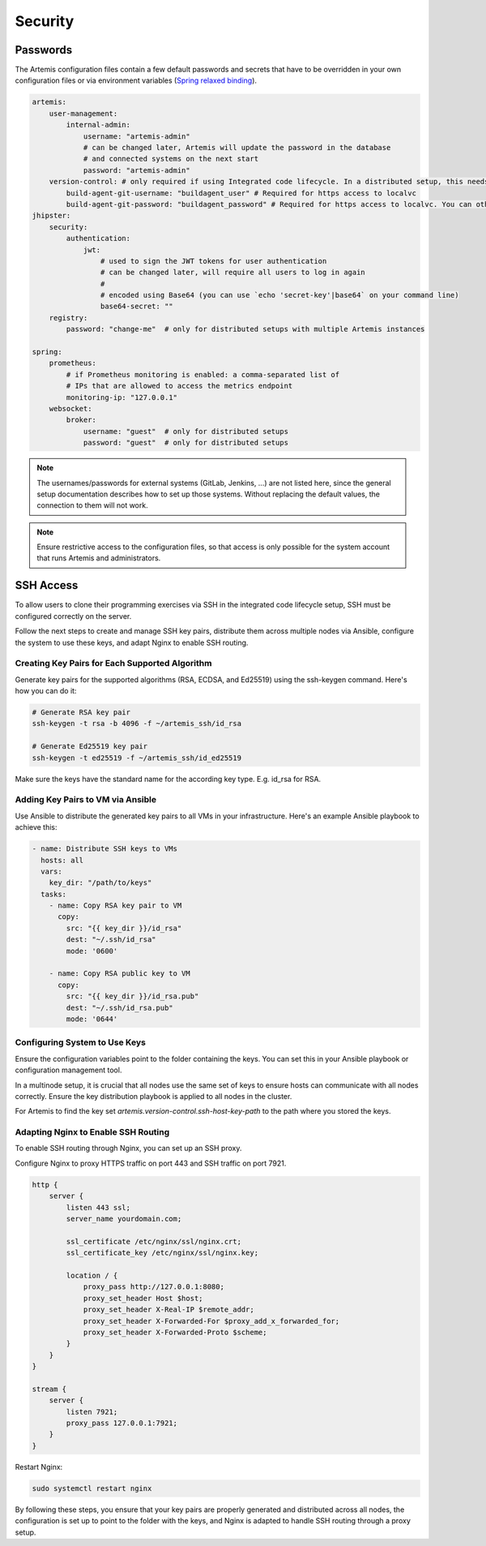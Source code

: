 Security
========


Passwords
---------

The Artemis configuration files contain a few default passwords and secrets
that have to be overridden in your own configuration files or via environment
variables (`Spring relaxed binding <https://github.com/spring-projects/spring-boot/wiki/Relaxed-Binding-2.0>`_).

.. code-block:: yaml

    artemis:
        user-management:
            internal-admin:
                username: "artemis-admin"
                # can be changed later, Artemis will update the password in the database
                # and connected systems on the next start
                password: "artemis-admin"
        version-control: # only required if using Integrated code lifecycle. In a distributed setup, this needs to be configured for localvc nodes and buildagent nodes
            build-agent-git-username: "buildagent_user" # Required for https access to localvc
            build-agent-git-password: "buildagent_password" # Required for https access to localvc. You can otherwise use an ssh key
    jhipster:
        security:
            authentication:
                jwt:
                    # used to sign the JWT tokens for user authentication
                    # can be changed later, will require all users to log in again
                    #
                    # encoded using Base64 (you can use `echo 'secret-key'|base64` on your command line)
                    base64-secret: ""
        registry:
            password: "change-me"  # only for distributed setups with multiple Artemis instances

    spring:
        prometheus:
            # if Prometheus monitoring is enabled: a comma-separated list of
            # IPs that are allowed to access the metrics endpoint
            monitoring-ip: "127.0.0.1"
        websocket:
            broker:
                username: "guest"  # only for distributed setups
                password: "guest"  # only for distributed setups


.. note::

    The usernames/passwords for external systems (GitLab,
    Jenkins, …) are not listed here, since the general setup documentation
    describes how to set up those systems.
    Without replacing the default values, the connection to them will not work.


.. note::

    Ensure restrictive access to the configuration files, so that access is only
    possible for the system account that runs Artemis and administrators.


.. _configure-ssh-access:

SSH Access
----------

To allow users to clone their programming exercises via SSH in the integrated code lifecycle setup, SSH must be
configured correctly on the server.

Follow the next steps to create and manage SSH key pairs,
distribute them across multiple nodes via Ansible, configure the
system to use these keys, and adapt Nginx to enable SSH routing.

Creating Key Pairs for Each Supported Algorithm
"""""""""""""""""""""""""""""""""""""""""""""""

Generate key pairs for the supported algorithms (RSA, ECDSA, and Ed25519)
using the ssh-keygen command. Here's how you can do it:

.. code-block:: bash

    # Generate RSA key pair
    ssh-keygen -t rsa -b 4096 -f ~/artemis_ssh/id_rsa

    # Generate Ed25519 key pair
    ssh-keygen -t ed25519 -f ~/artemis_ssh/id_ed25519

Make sure the keys have the standard name for the according key type. E.g. id_rsa for RSA.

Adding Key Pairs to VM via Ansible
""""""""""""""""""""""""""""""""""

Use Ansible to distribute the generated key pairs to all VMs in your
infrastructure. Here's an example Ansible playbook to achieve this:

.. code-block:: yaml

    - name: Distribute SSH keys to VMs
      hosts: all
      vars:
        key_dir: "/path/to/keys"
      tasks:
        - name: Copy RSA key pair to VM
          copy:
            src: "{{ key_dir }}/id_rsa"
            dest: "~/.ssh/id_rsa"
            mode: '0600'

        - name: Copy RSA public key to VM
          copy:
            src: "{{ key_dir }}/id_rsa.pub"
            dest: "~/.ssh/id_rsa.pub"
            mode: '0644'


Configuring System to Use Keys
""""""""""""""""""""""""""""""

Ensure the configuration variables point to the folder containing the keys. You can set this in your
Ansible playbook or configuration management tool.

In a multinode setup, it is crucial that all nodes use the same set of keys to ensure hosts can communicate with all
nodes correctly. Ensure the key distribution playbook is applied to all nodes in the cluster.

For Artemis to find the key set `artemis.version-control.ssh-host-key-path` to the path where you stored the keys.

Adapting Nginx to Enable SSH Routing
""""""""""""""""""""""""""""""""""""

To enable SSH routing through Nginx, you can set up an SSH proxy.

Configure Nginx to proxy HTTPS traffic on port 443 and SSH traffic on port 7921.

.. code-block:: nginx

    http {
        server {
            listen 443 ssl;
            server_name yourdomain.com;

            ssl_certificate /etc/nginx/ssl/nginx.crt;
            ssl_certificate_key /etc/nginx/ssl/nginx.key;

            location / {
                proxy_pass http://127.0.0.1:8080;
                proxy_set_header Host $host;
                proxy_set_header X-Real-IP $remote_addr;
                proxy_set_header X-Forwarded-For $proxy_add_x_forwarded_for;
                proxy_set_header X-Forwarded-Proto $scheme;
            }
        }
    }

    stream {
        server {
            listen 7921;
            proxy_pass 127.0.0.1:7921;
        }
    }

Restart Nginx:

.. code-block:: bash

    sudo systemctl restart nginx

By following these steps, you ensure that your key pairs are properly generated and distributed across all
nodes, the configuration is set up to point to the folder with the keys, and Nginx is adapted to handle
SSH routing through a proxy setup.

